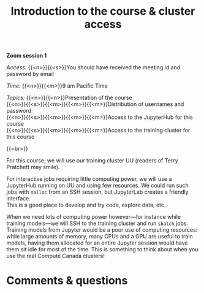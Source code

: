 #+title: Introduction to the course & cluster access
#+description: Zoom
#+colordes: #e86e0a
#+slug: 01_pt_intro
#+weight: 1

#+OPTIONS: toc:nil

*Zoom session 1*

#+BEGIN_simplebox
/Access:/ {{<n>}}{{<s>}}You should have received the meeting id and password by email

/Time:/ {{<n>}}{{<m>}}9 am Pacific Time

/Topics:/
{{<n>}}{{<n>}}Presentation of the course \\
{{<n>}}{{<s>}}{{<m>}}{{<m>}}{{<m>}}Distribution of usernames and password \\
{{<n>}}{{<s>}}{{<m>}}{{<m>}}{{<m>}}Access to the JupyterHub for this course \\
{{<n>}}{{<s>}}{{<m>}}{{<m>}}{{<m>}}Access to the training cluster for this course
#+END_simplebox
{{<br>}}

For this course, we will use our training cluster UU (readers of Terry Pratchett may smile).

For interactive jobs requiring little computing power, we will use a JupyterHub running on UU and using few resources. We could run such jobs with ~salloc~ from an SSH session, but JupyterLab creates a friendly interface. \\
This is a good place to develop and try code, explore data, etc.

When we need lots of computing power however—for instance while training models—we will SSH to the training cluster and run ~sbatch~ jobs. \\
Training models from Jupyter would be a poor use of computing resources: while large amounts of memory, many CPUs and a GPU are useful to train models, having them allocated for an entire Jupyter session would have them sit idle for most of the time. This is something to think about when you use the real Compute Canada clusters!
* Comments & questions
